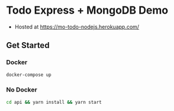 * Todo Express + MongoDB Demo
- Hosted at https://mo-todo-nodejs.herokuapp.com/

** Get Started

*** Docker
#+BEGIN_SRC bash
docker-compose up
#+END_SRC

*** No Docker

#+BEGIN_SRC bash
cd api && yarn install && yarn start
#+END_SRC
